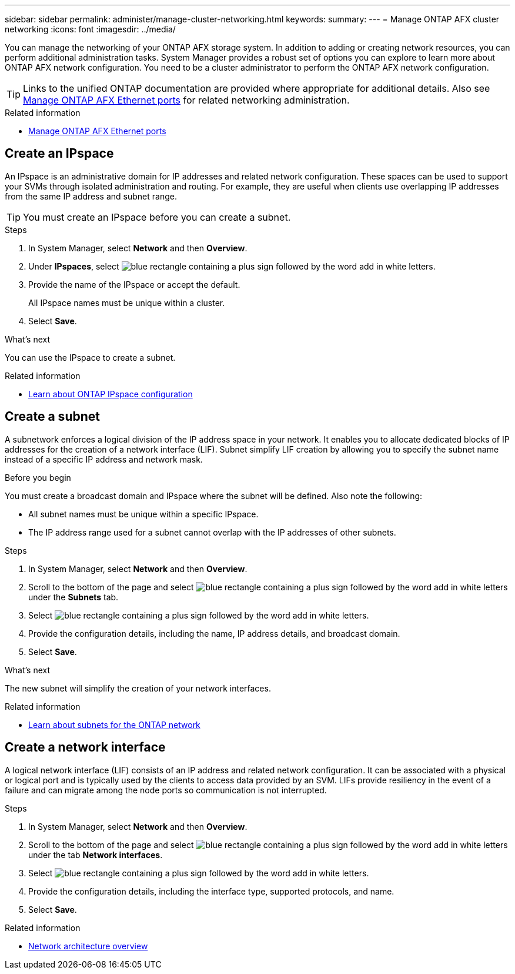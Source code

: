 ---
sidebar: sidebar
permalink: administer/manage-cluster-networking.html
keywords: 
summary: 
---
= Manage ONTAP AFX cluster networking
:icons: font
:imagesdir: ../media/

[.lead]
You can manage the networking of your ONTAP AFX storage system. In addition to adding or creating network resources, you can perform additional administration tasks. System Manager provides a robust set of options you can explore to learn more about ONTAP AFX network configuration. You need to be a cluster administrator to perform the ONTAP AFX network configuration.

[TIP]
Links to the unified ONTAP documentation are provided where appropriate for additional details. Also see link:../administer/manage-ethernet-ports.html[Manage ONTAP AFX Ethernet ports] for related networking administration.

.Related information

* link:../administer/manage-ethernet-ports.html[Manage ONTAP AFX Ethernet ports]

//https://docs.netapp.com/us-en/ontap/networking/view_network_information_overview.html[View ONTAP network information^]  ???

== Create an IPspace

An IPspace is an administrative domain for IP addresses and related network configuration. These spaces can be used to support your SVMs through isolated administration and routing. For example, they are useful when clients use overlapping IP addresses from the same IP address and subnet range.

[TIP]
You must create an IPspace before you can create a subnet.

.Steps

.  In System Manager, select *Network* and then *Overview*.
. Under *IPspaces*, select image:icon_add_blue_bg.png[blue rectangle containing a plus sign followed by the word add in white letters].
. Provide the name of the IPspace or accept the default.
+
All IPspace names must be unique within a cluster.
. Select *Save*.

.What's next

You can use the IPspace to create a subnet.

.Related information

* https://docs.netapp.com/us-en/ontap/networking/configure_ipspaces_cluster_administrators_only_overview.html[Learn about ONTAP IPspace configuration^]

== Create a subnet

A subnetwork enforces a logical division of the IP address space in your network. It enables you to allocate dedicated blocks of IP addresses for the creation of a network interface (LIF). Subnet simplify LIF creation by allowing you to specify the subnet name instead of a specific IP address and network mask.

.Before you begin

You must create a broadcast domain and IPspace where the subnet will be defined. Also note the following:

* All subnet names must be unique within a specific IPspace.
* The IP address range used for a subnet cannot overlap with the IP addresses of other subnets.

.Steps

.  In System Manager, select *Network* and then *Overview*.
. Scroll to the bottom of the page and select image:icon_add_blue_bg.png[blue rectangle containing a plus sign followed by the word add in white letters] under the *Subnets* tab.
. Select image:icon_add_blue_bg.png[blue rectangle containing a plus sign followed by the word add in white letters].
. Provide the configuration details, including the name, IP address details, and broadcast domain.
. Select *Save*.

.What's next

The new subnet will simplify the creation of your network interfaces.

.Related information

* https://docs.netapp.com/us-en/ontap/networking/configure_subnets_cluster_administrators_only_overview.html[Learn about subnets for the ONTAP network^]

== Create a network interface

A logical network interface (LIF) consists of an IP address and related network configuration. It can be associated with a physical or logical port and is typically used by the clients to access data provided by an SVM. LIFs provide resiliency in the event of a failure and can migrate among the node ports so communication is not interrupted.

.Steps

.  In System Manager, select *Network* and then *Overview*.
. Scroll to the bottom of the page and select image:icon_add_blue_bg.png[blue rectangle containing a plus sign followed by the word add in white letters] under the tab *Network interfaces*.
. Select image:icon_add_blue_bg.png[blue rectangle containing a plus sign followed by the word add in white letters].
. Provide the configuration details, including the interface type, supported protocols, and name.
. Select *Save*.

.Related information

* https://docs.netapp.com/us-en/ontap/concepts/network-connectivity-concept.html[Network architecture overview^]
